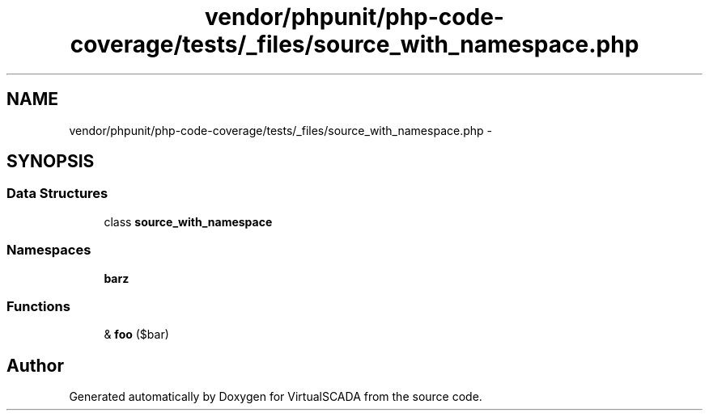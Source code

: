 .TH "vendor/phpunit/php-code-coverage/tests/_files/source_with_namespace.php" 3 "Tue Apr 14 2015" "Version 1.0" "VirtualSCADA" \" -*- nroff -*-
.ad l
.nh
.SH NAME
vendor/phpunit/php-code-coverage/tests/_files/source_with_namespace.php \- 
.SH SYNOPSIS
.br
.PP
.SS "Data Structures"

.in +1c
.ti -1c
.RI "class \fBsource_with_namespace\fP"
.br
.in -1c
.SS "Namespaces"

.in +1c
.ti -1c
.RI " \fBbar\\baz\fP"
.br
.in -1c
.SS "Functions"

.in +1c
.ti -1c
.RI "& \fBfoo\fP ($bar)"
.br
.in -1c
.SH "Author"
.PP 
Generated automatically by Doxygen for VirtualSCADA from the source code\&.
